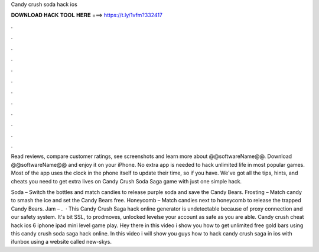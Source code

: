 Candy crush soda hack ios



𝐃𝐎𝐖𝐍𝐋𝐎𝐀𝐃 𝐇𝐀𝐂𝐊 𝐓𝐎𝐎𝐋 𝐇𝐄𝐑𝐄 ===> https://t.ly/1vfm?332417



.



.



.



.



.



.



.



.



.



.



.



.

Read reviews, compare customer ratings, see screenshots and learn more about @@softwareName@@. Download @@softwareName@@ and enjoy it on your iPhone. No extra app is needed to hack unlimited life in most popular games. Most of the app uses the clock in the phone itself to update their time, so if you have. We've got all the tips, hints, and cheats you need to get extra lives on Candy Crush Soda Saga game with just one simple hack.

Soda – Switch the bottles and match candies to release purple soda and save the Candy Bears. Frosting – Match candy to smash the ice and set the Candy Bears free. Honeycomb – Match candies next to honeycomb to release the trapped Candy Bears. Jam – .  · This Candy Crush Saga hack online generator is undetectable because of proxy connection and our safety system. It's bit SSL, to prodmoves, unlocked levelse your account as safe as you are able. Candy crush cheat hack ios 6 iphone ipad mini level game play. Hey there in this video i show you how to get unlimited free gold bars using this candy crush soda saga hack online. In this video i will show you guys how to hack candy crush saga in ios with ifunbox using a website called new-skys.
